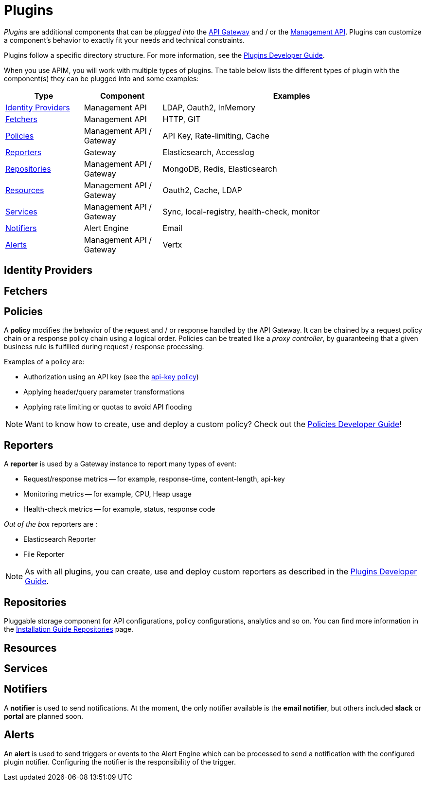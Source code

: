 = Plugins
:page-sidebar: apim_3_x_sidebar
:page-permalink: apim/3.x/apim_overview_plugins.html
:page-folder: apim/overview
:page-layout: apim3x

_Plugins_ are additional components that can be _plugged into_ the <<apim_overview_components.adoc#gravitee-components-gateway, API Gateway>> and / or the <<apim_overview_components.adoc#gravitee-components-rest-api, Management API>>.
Plugins can customize a component's behavior to exactly fit your needs and technical constraints.

Plugins follow a specific directory structure. For more information, see the link:/apim/3.x/apim_devguide_plugins.html[Plugins Developer Guide].

When you use APIM, you will work with multiple types of plugins. The table below lists the different types of plugin with the component(s) they can be plugged into and some examples:

[width="100%",cols="^3,^3,^10",options="header"]
|===
|Type|Component|Examples
| <<gravitee-plugins-idp, Identity Providers>>|Management API|LDAP, Oauth2, InMemory
| <<gravitee-plugins-fetchers, Fetchers>>|Management API|HTTP, GIT
| <<gravitee-plugins-policies, Policies>>|Management API / Gateway|API Key, Rate-limiting, Cache
| <<gravitee-plugins-reporters, Reporters>>|Gateway|Elasticsearch, Accesslog
| <<gravitee-plugins-repositories, Repositories>>|Management API / Gateway|MongoDB, Redis, Elasticsearch
| <<gravitee-plugins-resources, Resources>>|Management API / Gateway|Oauth2, Cache, LDAP
| <<gravitee-plugins-services, Services>>|Management API / Gateway|Sync, local-registry, health-check, monitor
| <<gravitee-plugins-notifiers, Notifiers>>|Alert Engine|Email
| <<gravitee-plugins-alerts, Alerts>>|Management API / Gateway|Vertx
|===

[[gravitee-plugins-idp]]
== Identity Providers

[[gravitee-plugins-fetchers]]
== Fetchers

[[gravitee-plugins-policies]]
== Policies
A *policy* modifies the behavior of the request and / or response handled by the API Gateway. It can be chained by a request policy chain or a response policy chain using a logical order.
Policies can be treated like a _proxy controller_, by guaranteeing that a given business rule is fulfilled during request / response processing.

Examples of a policy are:

* Authorization using an API key (see the link:/apim/3.x/apim_policies_apikey.html[api-key policy])
* Applying header/query parameter transformations
* Applying rate limiting or quotas to avoid API flooding

NOTE: Want to know how to create, use and deploy a custom policy? Check out the link:/apim/3.x/apim_devguide_policies.html[Policies Developer Guide]!

[[gravitee-plugins-reporters]]
== Reporters

A *reporter* is used by a Gateway instance to report many types of event:

* Request/response metrics -- for example, response-time, content-length, api-key
* Monitoring metrics -- for example, CPU, Heap usage
* Health-check metrics -- for example, status, response code

_Out of the box_ reporters are :

* Elasticsearch Reporter
* File Reporter

NOTE: As with all plugins, you can create, use and deploy custom reporters as described in the
link:/apim/3.x/apim_devguide_plugins.html[Plugins Developer Guide].

[[gravitee-plugins-repositories]]
== Repositories
Pluggable storage component for API configurations, policy configurations, analytics and so on.
You can find more information in the link:/apim/3.x/apim_installguide_repositories.html[Installation Guide Repositories] page.

[[gravitee-plugins-resources]]
== Resources

[[gravitee-plugins-services]]
== Services

[[gravitee-plugins-notifiers]]
== Notifiers

A *notifier* is used to send notifications.
At the moment, the only notifier available is the *email notifier*, but others included *slack* or *portal* are planned soon.

[[gravitee-plugins-alerts]]
== Alerts

An *alert* is used to send triggers or events to the Alert Engine which can be processed to send a notification with the configured plugin notifier.
Configuring the notifier is the responsibility of the trigger.
